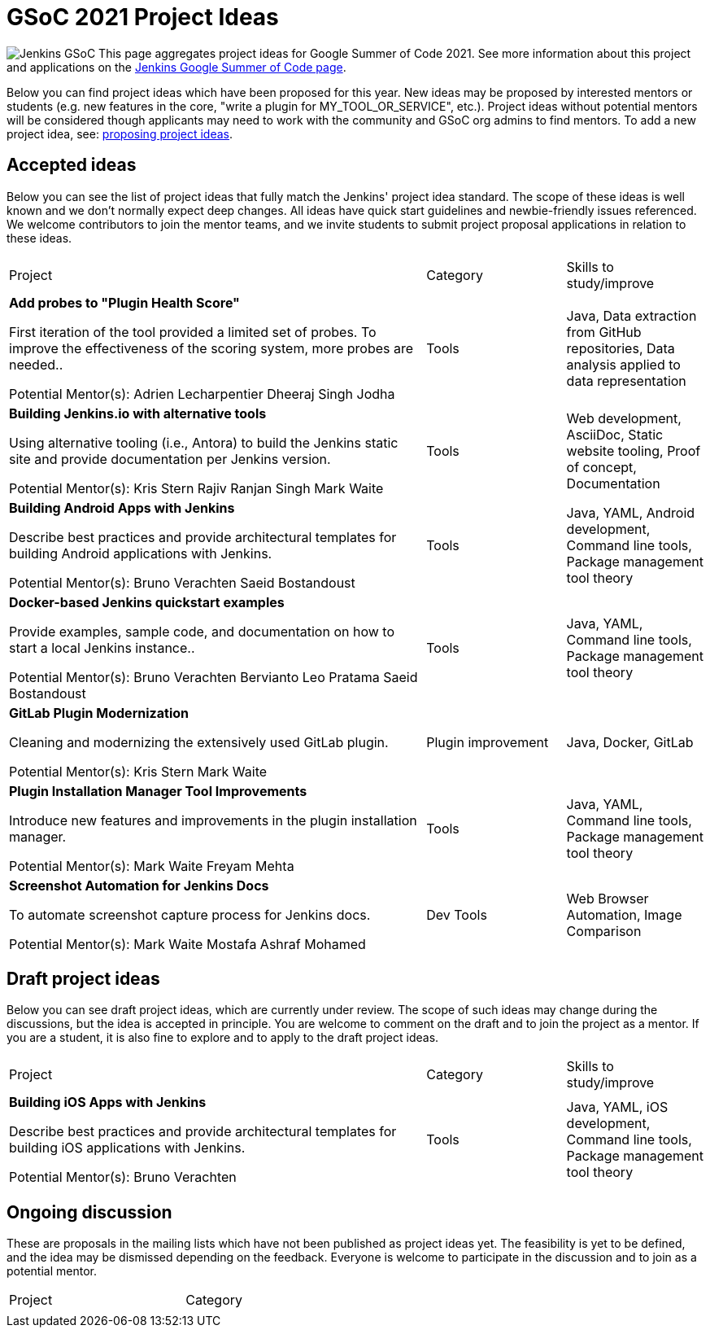 = GSoC 2021 Project Ideas 

[.float-group]
--
image:images:ROOT:gsoc/jenkins-gsoc-logo_small.png[Jenkins GSoC, role=center, float=right,role=float-gap]
This page aggregates project ideas for Google Summer of Code 2021. See more information about this project and applications on the xref:gsoc:index.adoc[Jenkins Google Summer of Code page].

Below you can find project ideas which have been proposed for this year. New ideas may be proposed by interested mentors or students (e.g. new features in the core, "write a plugin for MY_TOOL_OR_SERVICE", etc.). Project ideas without potential mentors will be considered though applicants may need to work with the community and GSoC org admins to find mentors. To add a new project idea, see: xref:gsoc:proposing-project-ideas.adoc[proposing project ideas].
--

== Accepted ideas 

Below you can see the list of project ideas that fully match the Jenkins' project idea standard. The scope of these ideas is well known and we don't normally expect deep changes. All ideas have quick start guidelines and newbie-friendly issues referenced. We welcome contributors to join the mentor teams, and we invite students to submit project proposal applications in relation to these ideas.


[cols="3,1,1"]
|===
|Project	|Category	|Skills to study/improve
|*Add probes to "Plugin Health Score"*

First iteration of the tool provided a limited set of probes. To improve the effectiveness of the scoring system, more probes are needed..

Potential Mentor(s): 
Adrien Lecharpentier
Dheeraj Singh Jodha
|Tools
|Java, Data extraction from GitHub repositories, Data analysis applied to data representation

|*Building Jenkins.io with alternative tools*

Using alternative tooling (i.e., Antora) to build the Jenkins static site and provide documentation per Jenkins version.

Potential Mentor(s): 
Kris Stern
Rajiv Ranjan Singh
Mark Waite
|Tools
|Web development, AsciiDoc, Static website tooling, Proof of concept, Documentation

|*Building Android Apps with Jenkins*

Describe best practices and provide architectural templates for building Android applications with Jenkins.

Potential Mentor(s): 
Bruno Verachten
Saeid Bostandoust
|Tools
|Java, YAML, Android development, Command line tools, Package management tool theory

|*Docker-based Jenkins quickstart examples*

Provide examples, sample code, and documentation on how to start a local Jenkins instance..

Potential Mentor(s): 
Bruno Verachten
Bervianto Leo Pratama
Saeid Bostandoust
|Tools	
|Java, YAML, Command line tools, Package management tool theory

|*GitLab Plugin Modernization*

Cleaning and modernizing the extensively used GitLab plugin.

Potential Mentor(s): 
Kris Stern
Mark Waite
|Plugin improvement	
|Java, Docker, GitLab

|*Plugin Installation Manager Tool Improvements*

Introduce new features and improvements in the plugin installation manager.

Potential Mentor(s): 
Mark Waite
Freyam Mehta
|Tools	
|Java, YAML, Command line tools, Package management tool theory

|*Screenshot Automation for Jenkins Docs*

To automate screenshot capture process for Jenkins docs.

Potential Mentor(s): 
Mark Waite
Mostafa Ashraf Mohamed
|Dev Tools	
|Web Browser Automation, Image Comparison

|===

== Draft project ideas 

Below you can see draft project ideas, which are currently under review. The scope of such ideas may change during the discussions, but the idea is accepted in principle. You are welcome to comment on the draft and to join the project as a mentor. If you are a student, it is also fine to explore and to apply to the draft project ideas.


[cols="3,1,1"]
|===
|Project	|Category	|Skills to study/improve
|*Building iOS Apps with Jenkins*

Describe best practices and provide architectural templates for building iOS applications with Jenkins.

Potential Mentor(s): 
Bruno Verachten
|Tools	
|Java, YAML, iOS development, Command line tools, Package management tool theory
|===

== Ongoing discussion 

These are proposals in the mailing lists which have not been published as project ideas yet. The feasibility is yet to be defined, and the idea may be dismissed depending on the feedback. Everyone is welcome to participate in the discussion and to join as a potential mentor.

[cols="3,1"]
|===
|Project	|Category	
|
|
|===